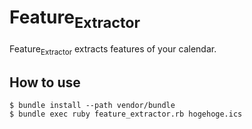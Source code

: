 * Feature_Extractor
  Feature_Extractor extracts features of your calendar.
** How to use
   #+BEGIN_SRC shell-script
     $ bundle install --path vendor/bundle
     $ bundle exec ruby feature_extractor.rb hogehoge.ics
   #+END_SRC
   
